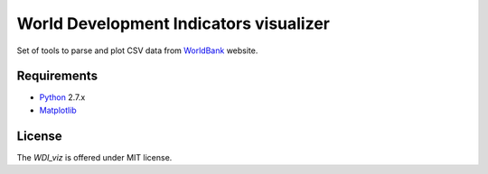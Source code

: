 World Development Indicators visualizer
=======================================

Set of tools to parse and plot CSV data from WorldBank_ website. 

Requirements
------------

* Python_ 2.7.x
* Matplotlib_

License
-------

The *WDI_viz* is offered under MIT license.

.. _WorldBank: http://data.worldbank.org/
.. _Python: https://www.python.org/downloads/
.. _Matplotlib: http://matplotlib.org/downloads.html
